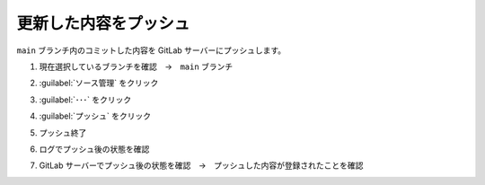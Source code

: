 .. _vscode-push:

##################################################
更新した内容をプッシュ
##################################################
``main`` ブランチ内のコミットした内容を GitLab サーバーにプッシュします。

#. 現在選択しているブランチを確認　→　``main`` ブランチ

   .. image:: img/2021-07-18_13h30_43.png
      :scale: 70%

#. :guilabel:`ソース管理` をクリック

   .. image:: img/2021-07-18_13h30_57.png
      :scale: 70%

#. :guilabel:`･･･` をクリック

   .. image:: img/2021-07-18_13h31_30.png
      :scale: 70%

#. :guilabel:`プッシュ` をクリック

   .. image:: img/2021-07-18_13h31_46.png
      :scale: 70%

#. プッシュ終了

   .. image:: img/2021-07-18_13h32_52.png
      :scale: 70%

#. ログでプッシュ後の状態を確認

   .. image:: img/2021-07-18_13h33_33.png
      :scale: 70%

#. GitLab サーバーでプッシュ後の状態を確認　→　プッシュした内容が登録されたことを確認

   .. image:: img/2021-07-18_13h36_03.png
      :scale: 70%
